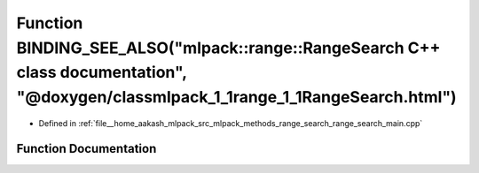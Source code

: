 .. _exhale_function_range__search__main_8cpp_1a6849acb918021622ea29f741e47e8101:

Function BINDING_SEE_ALSO("mlpack::range::RangeSearch C++ class documentation", "@doxygen/classmlpack_1_1range_1_1RangeSearch.html")
====================================================================================================================================

- Defined in :ref:`file__home_aakash_mlpack_src_mlpack_methods_range_search_range_search_main.cpp`


Function Documentation
----------------------


.. doxygenfunction:: BINDING_SEE_ALSO("mlpack::range::RangeSearch C++ class documentation", "@doxygen/classmlpack_1_1range_1_1RangeSearch.html")
